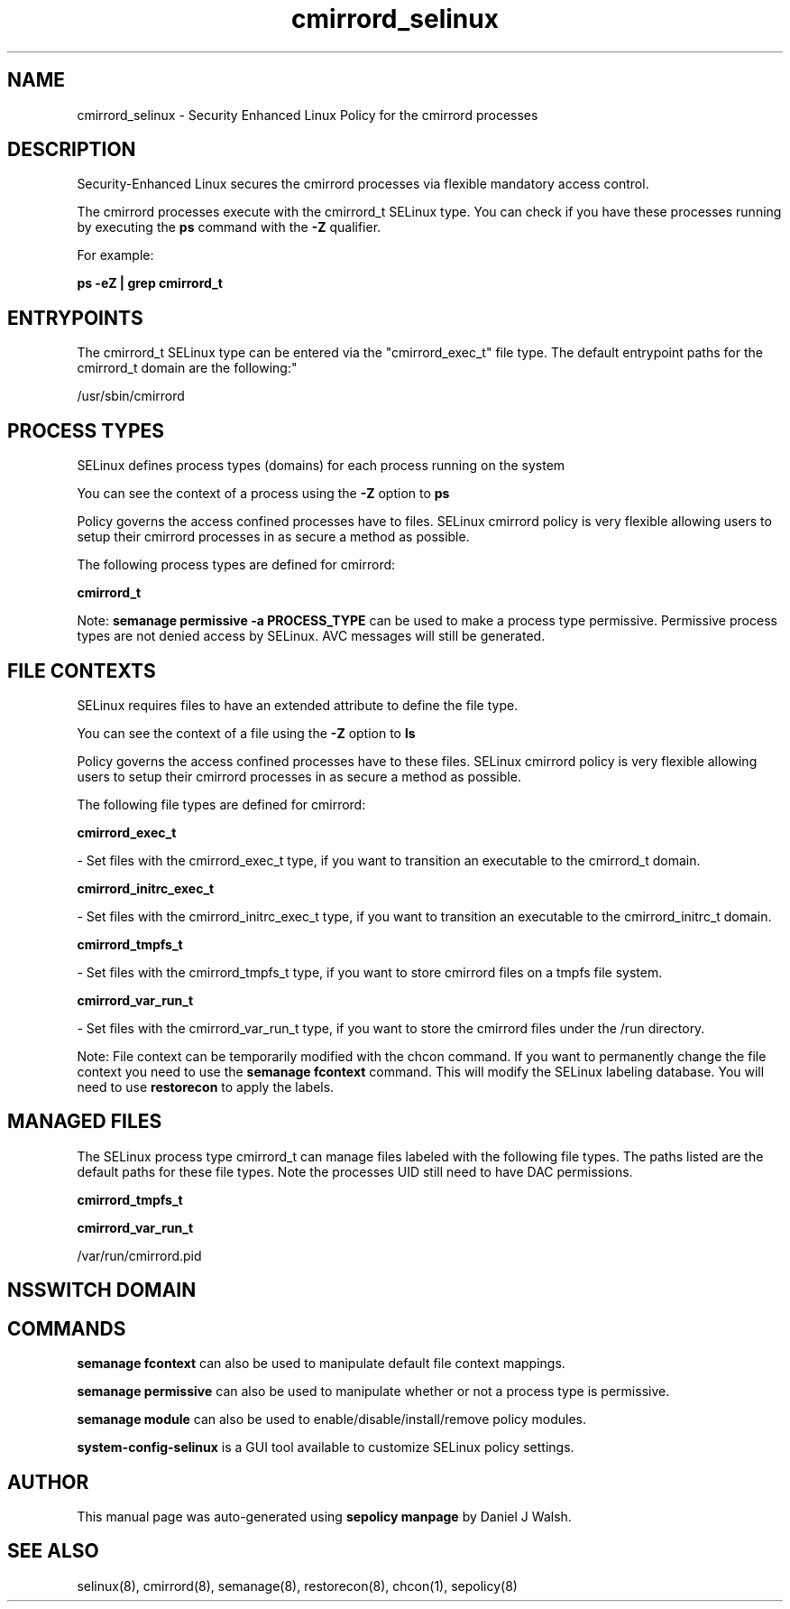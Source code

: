 .TH  "cmirrord_selinux"  "8"  "12-10-19" "cmirrord" "SELinux Policy documentation for cmirrord"
.SH "NAME"
cmirrord_selinux \- Security Enhanced Linux Policy for the cmirrord processes
.SH "DESCRIPTION"

Security-Enhanced Linux secures the cmirrord processes via flexible mandatory access control.

The cmirrord processes execute with the cmirrord_t SELinux type. You can check if you have these processes running by executing the \fBps\fP command with the \fB\-Z\fP qualifier. 

For example:

.B ps -eZ | grep cmirrord_t


.SH "ENTRYPOINTS"

The cmirrord_t SELinux type can be entered via the "cmirrord_exec_t" file type.  The default entrypoint paths for the cmirrord_t domain are the following:"

/usr/sbin/cmirrord
.SH PROCESS TYPES
SELinux defines process types (domains) for each process running on the system
.PP
You can see the context of a process using the \fB\-Z\fP option to \fBps\bP
.PP
Policy governs the access confined processes have to files. 
SELinux cmirrord policy is very flexible allowing users to setup their cmirrord processes in as secure a method as possible.
.PP 
The following process types are defined for cmirrord:

.EX
.B cmirrord_t 
.EE
.PP
Note: 
.B semanage permissive -a PROCESS_TYPE 
can be used to make a process type permissive. Permissive process types are not denied access by SELinux. AVC messages will still be generated.

.SH FILE CONTEXTS
SELinux requires files to have an extended attribute to define the file type. 
.PP
You can see the context of a file using the \fB\-Z\fP option to \fBls\bP
.PP
Policy governs the access confined processes have to these files. 
SELinux cmirrord policy is very flexible allowing users to setup their cmirrord processes in as secure a method as possible.
.PP 
The following file types are defined for cmirrord:


.EX
.PP
.B cmirrord_exec_t 
.EE

- Set files with the cmirrord_exec_t type, if you want to transition an executable to the cmirrord_t domain.


.EX
.PP
.B cmirrord_initrc_exec_t 
.EE

- Set files with the cmirrord_initrc_exec_t type, if you want to transition an executable to the cmirrord_initrc_t domain.


.EX
.PP
.B cmirrord_tmpfs_t 
.EE

- Set files with the cmirrord_tmpfs_t type, if you want to store cmirrord files on a tmpfs file system.


.EX
.PP
.B cmirrord_var_run_t 
.EE

- Set files with the cmirrord_var_run_t type, if you want to store the cmirrord files under the /run directory.


.PP
Note: File context can be temporarily modified with the chcon command.  If you want to permanently change the file context you need to use the 
.B semanage fcontext 
command.  This will modify the SELinux labeling database.  You will need to use
.B restorecon
to apply the labels.

.SH "MANAGED FILES"

The SELinux process type cmirrord_t can manage files labeled with the following file types.  The paths listed are the default paths for these file types.  Note the processes UID still need to have DAC permissions.

.br
.B cmirrord_tmpfs_t


.br
.B cmirrord_var_run_t

	/var/run/cmirrord\.pid
.br

.SH NSSWITCH DOMAIN

.SH "COMMANDS"
.B semanage fcontext
can also be used to manipulate default file context mappings.
.PP
.B semanage permissive
can also be used to manipulate whether or not a process type is permissive.
.PP
.B semanage module
can also be used to enable/disable/install/remove policy modules.

.PP
.B system-config-selinux 
is a GUI tool available to customize SELinux policy settings.

.SH AUTHOR	
This manual page was auto-generated using 
.B "sepolicy manpage"
by Daniel J Walsh.

.SH "SEE ALSO"
selinux(8), cmirrord(8), semanage(8), restorecon(8), chcon(1), sepolicy(8)

